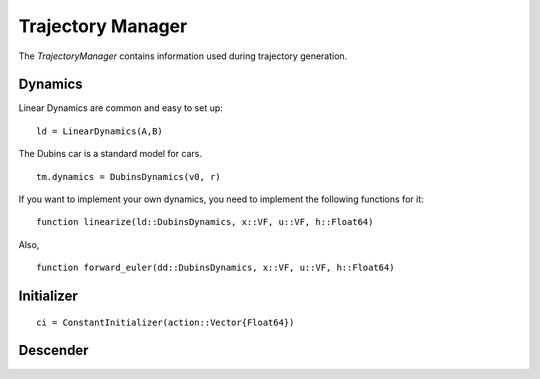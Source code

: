 =========================
Trajectory Manager
=========================
The `TrajectoryManager` contains information used during trajectory generation.

Dynamics
===========
Linear Dynamics are common and easy to set up:
::

    ld = LinearDynamics(A,B)

The Dubins car is a standard model for cars.
::

    tm.dynamics = DubinsDynamics(v0, r)

If you want to implement your own dynamics, you need to implement the following functions for it:
::

    function linearize(ld::DubinsDynamics, x::VF, u::VF, h::Float64)

Also,
::
    function forward_euler(dd::DubinsDynamics, x::VF, u::VF, h::Float64)


Initializer
============
::
    
    ci = ConstantInitializer(action::Vector{Float64})


Descender
============

